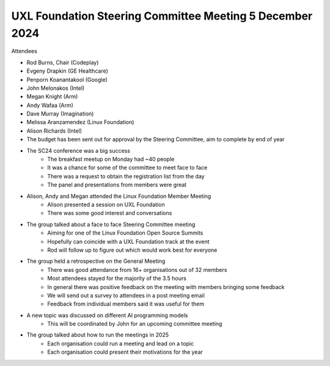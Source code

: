 =========================================================
UXL Foundation Steering Committee Meeting 5 December 2024
=========================================================

Attendees

* Rod Burns, Chair (Codeplay)
* Evgeny Drapkin (GE Healthcare)
* Penporn Koanantakool (Google)
* John Melonakos (Intel)
* Megan Knight (Arm)
* Andy Wafaa (Arm)
* Dave Murray (Imagination)
* Melissa Aranzamendez (Linux Foundation)
* Alison Richards (Intel)

* The budget has been sent out for approval by the Steering Committee, aim to complete by end of year
* The SC24 conference was a big success
   * The breakfast meetup on Monday had ~40 people
   * It was a chance for some of the committee to meet face to face
   * There was a request to obtain the registration list from the day
   * The panel and presentations from members were great
* Alison, Andy and Megan attended the Linux Foundation Member Meeting
   * Alison presented a session on UXL Foundation
   * There was some good interest and conversations
* The group talked about a face to face Steering Committee meeting
   * Aiming for one of the Linux Foundation Open Source Summits
   * Hopefully can coincide with a UXL Foundation track at the event
   * Rod will follow up to figure out which would work best for everyone
* The group held a retrospective on the General Meeting
   * There was good attendance from 16+ organisations out of 32 members
   * Most attendees stayed for the majority of the 3.5 hours
   * In general there was positive feedback on the meeting with members bringing some feedback
   * We will send out a survey to attendees in a post meeting email
   * Feedback from individual members said it was useful for them
* A new topic was discussed on different AI programming models
   * This will be coordinated by John for an upcoming committee meeting
* The group talked about how to run the meetings in 2025
   * Each organisation could run a meeting and lead on a topic
   * Each organisation could present their motivations for the year
